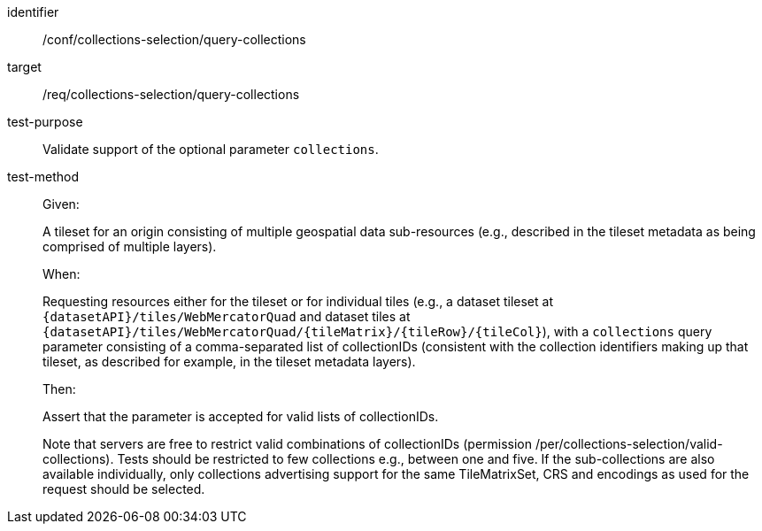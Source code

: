 [[ats_core_collections-selection-query-collections]]
////
[width="90%",cols="2,6a"]
|===
^|*Abstract Test {counter:ats-id}* |*/conf/collections-selection/query-collections*
^|Test Purpose |Validate support of the optional parameter `collections`.
^|Requirement |/req/collections-selection/query-collections
^|Test Method
| Given:

A tileset for an origin consisting of multiple geospatial data sub-resources (e.g., described in the tileset metadata as being comprised of multiple layers).

When:

Requesting resources either for the tileset or for individual tiles (e.g., a dataset tileset at `{datasetAPI}/tiles/WebMercatorQuad` and dataset tiles at
`{datasetAPI}/tiles/WebMercatorQuad/{tileMatrix}/{tileRow}/{tileCol}`), with a `collections` query parameter consisting of a comma-separated list of collectionIDs
(consistent with the collection identifiers making up that tileset, as described for example, in the tileset metadata layers).

Then:

Assert that the parameter is accepted for valid lists of collectionIDs.

Note that servers are free to restrict valid combinations of collectionIDs (permission /per/collections-selection/valid-collections). Tests should be
restricted to few collections e.g., between one and five. If the sub-collections are also available individually, only collections advertising support for the same TileMatrixSet,
CRS and encodings as used for the request should be selected.
|===
////

[abstract_test]
====
[%metadata]
identifier:: /conf/collections-selection/query-collections
target:: /req/collections-selection/query-collections
test-purpose:: Validate support of the optional parameter `collections`.
test-method::
+
--
Given:

A tileset for an origin consisting of multiple geospatial data sub-resources (e.g., described in the tileset metadata as being comprised of multiple layers).

When:

Requesting resources either for the tileset or for individual tiles (e.g., a dataset tileset at `{datasetAPI}/tiles/WebMercatorQuad` and dataset tiles at
`{datasetAPI}/tiles/WebMercatorQuad/{tileMatrix}/{tileRow}/{tileCol}`), with a `collections` query parameter consisting of a comma-separated list of collectionIDs
(consistent with the collection identifiers making up that tileset, as described for example, in the tileset metadata layers).

Then:

Assert that the parameter is accepted for valid lists of collectionIDs.

Note that servers are free to restrict valid combinations of collectionIDs (permission /per/collections-selection/valid-collections). Tests should be
restricted to few collections e.g., between one and five. If the sub-collections are also available individually, only collections advertising support for the same TileMatrixSet,
CRS and encodings as used for the request should be selected.
--
====
